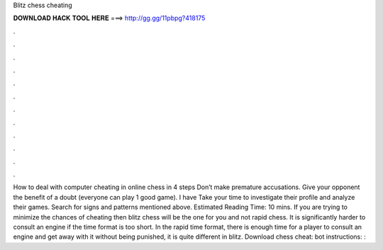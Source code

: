 Blitz chess cheating

𝐃𝐎𝐖𝐍𝐋𝐎𝐀𝐃 𝐇𝐀𝐂𝐊 𝐓𝐎𝐎𝐋 𝐇𝐄𝐑𝐄 ===> http://gg.gg/11pbpg?418175

.

.

.

.

.

.

.

.

.

.

.

.

How to deal with computer cheating in online chess in 4 steps Don’t make premature accusations. Give your opponent the benefit of a doubt (everyone can play 1 good game). I have Take your time to investigate their profile and analyze their games. Search for signs and patterns mentioned above. Estimated Reading Time: 10 mins. If you are trying to minimize the chances of cheating then blitz chess will be the one for you and not rapid chess. It is significantly harder to consult an engine if the time format is too short. In the rapid time format, there is enough time for a player to consult an engine and get away with it without being punished, it is quite different in blitz. Download chess cheat:  bot instructions: : 